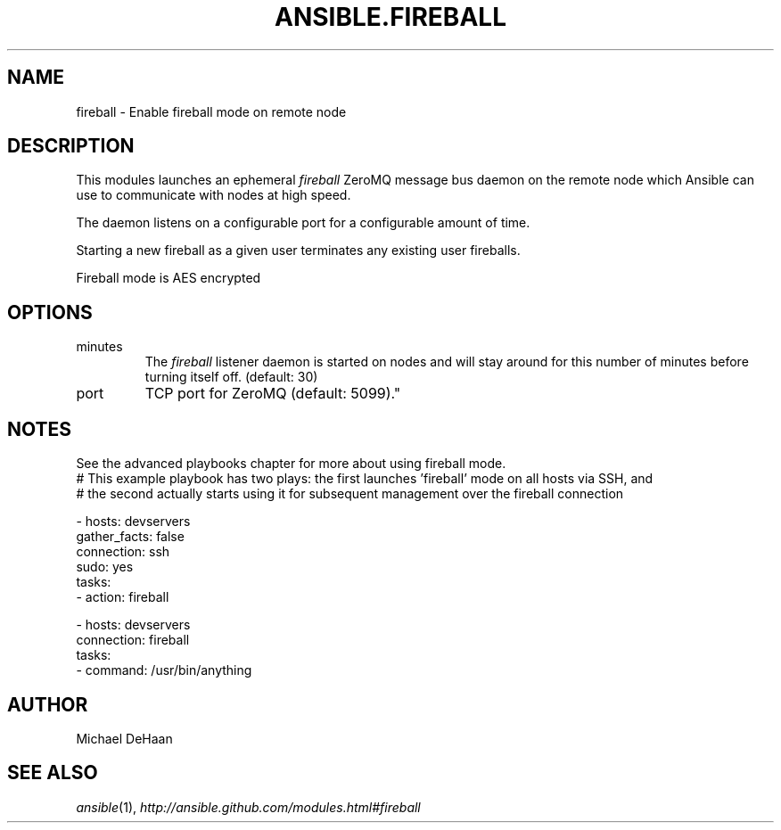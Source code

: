 .TH ANSIBLE.FIREBALL 3 "2013-06-10" "1.2" "ANSIBLE MODULES"
." generated from library/utilities/fireball
.SH NAME
fireball \- Enable fireball mode on remote node
." ------ DESCRIPTION
.SH DESCRIPTION
.PP
This modules launches an ephemeral \fIfireball\fR ZeroMQ message bus daemon on the remote node which Ansible can use to communicate with nodes at high speed. 
.PP
The daemon listens on a configurable port for a configurable amount of time. 
.PP
Starting a new fireball as a given user terminates any existing user fireballs. 
.PP
Fireball mode is AES encrypted 
." ------ OPTIONS
."
."
.SH OPTIONS
   
.IP minutes
The \fIfireball\fR listener daemon is started on nodes and will stay around for this number of minutes before turning itself off. (default: 30)   
.IP port
TCP port for ZeroMQ (default: 5099)."
."
." ------ NOTES
.SH NOTES
.PP
See the advanced playbooks chapter for more about using fireball mode. 
."
."
." ------ EXAMPLES
." ------ PLAINEXAMPLES
.nf
# This example playbook has two plays: the first launches 'fireball' mode on all hosts via SSH, and 
# the second actually starts using it for subsequent management over the fireball connection

- hosts: devservers
  gather_facts: false
  connection: ssh
  sudo: yes
  tasks:
      - action: fireball

- hosts: devservers
  connection: fireball
  tasks:
      - command: /usr/bin/anything

.fi

." ------- AUTHOR
.SH AUTHOR
Michael DeHaan
.SH SEE ALSO
.IR ansible (1),
.I http://ansible.github.com/modules.html#fireball